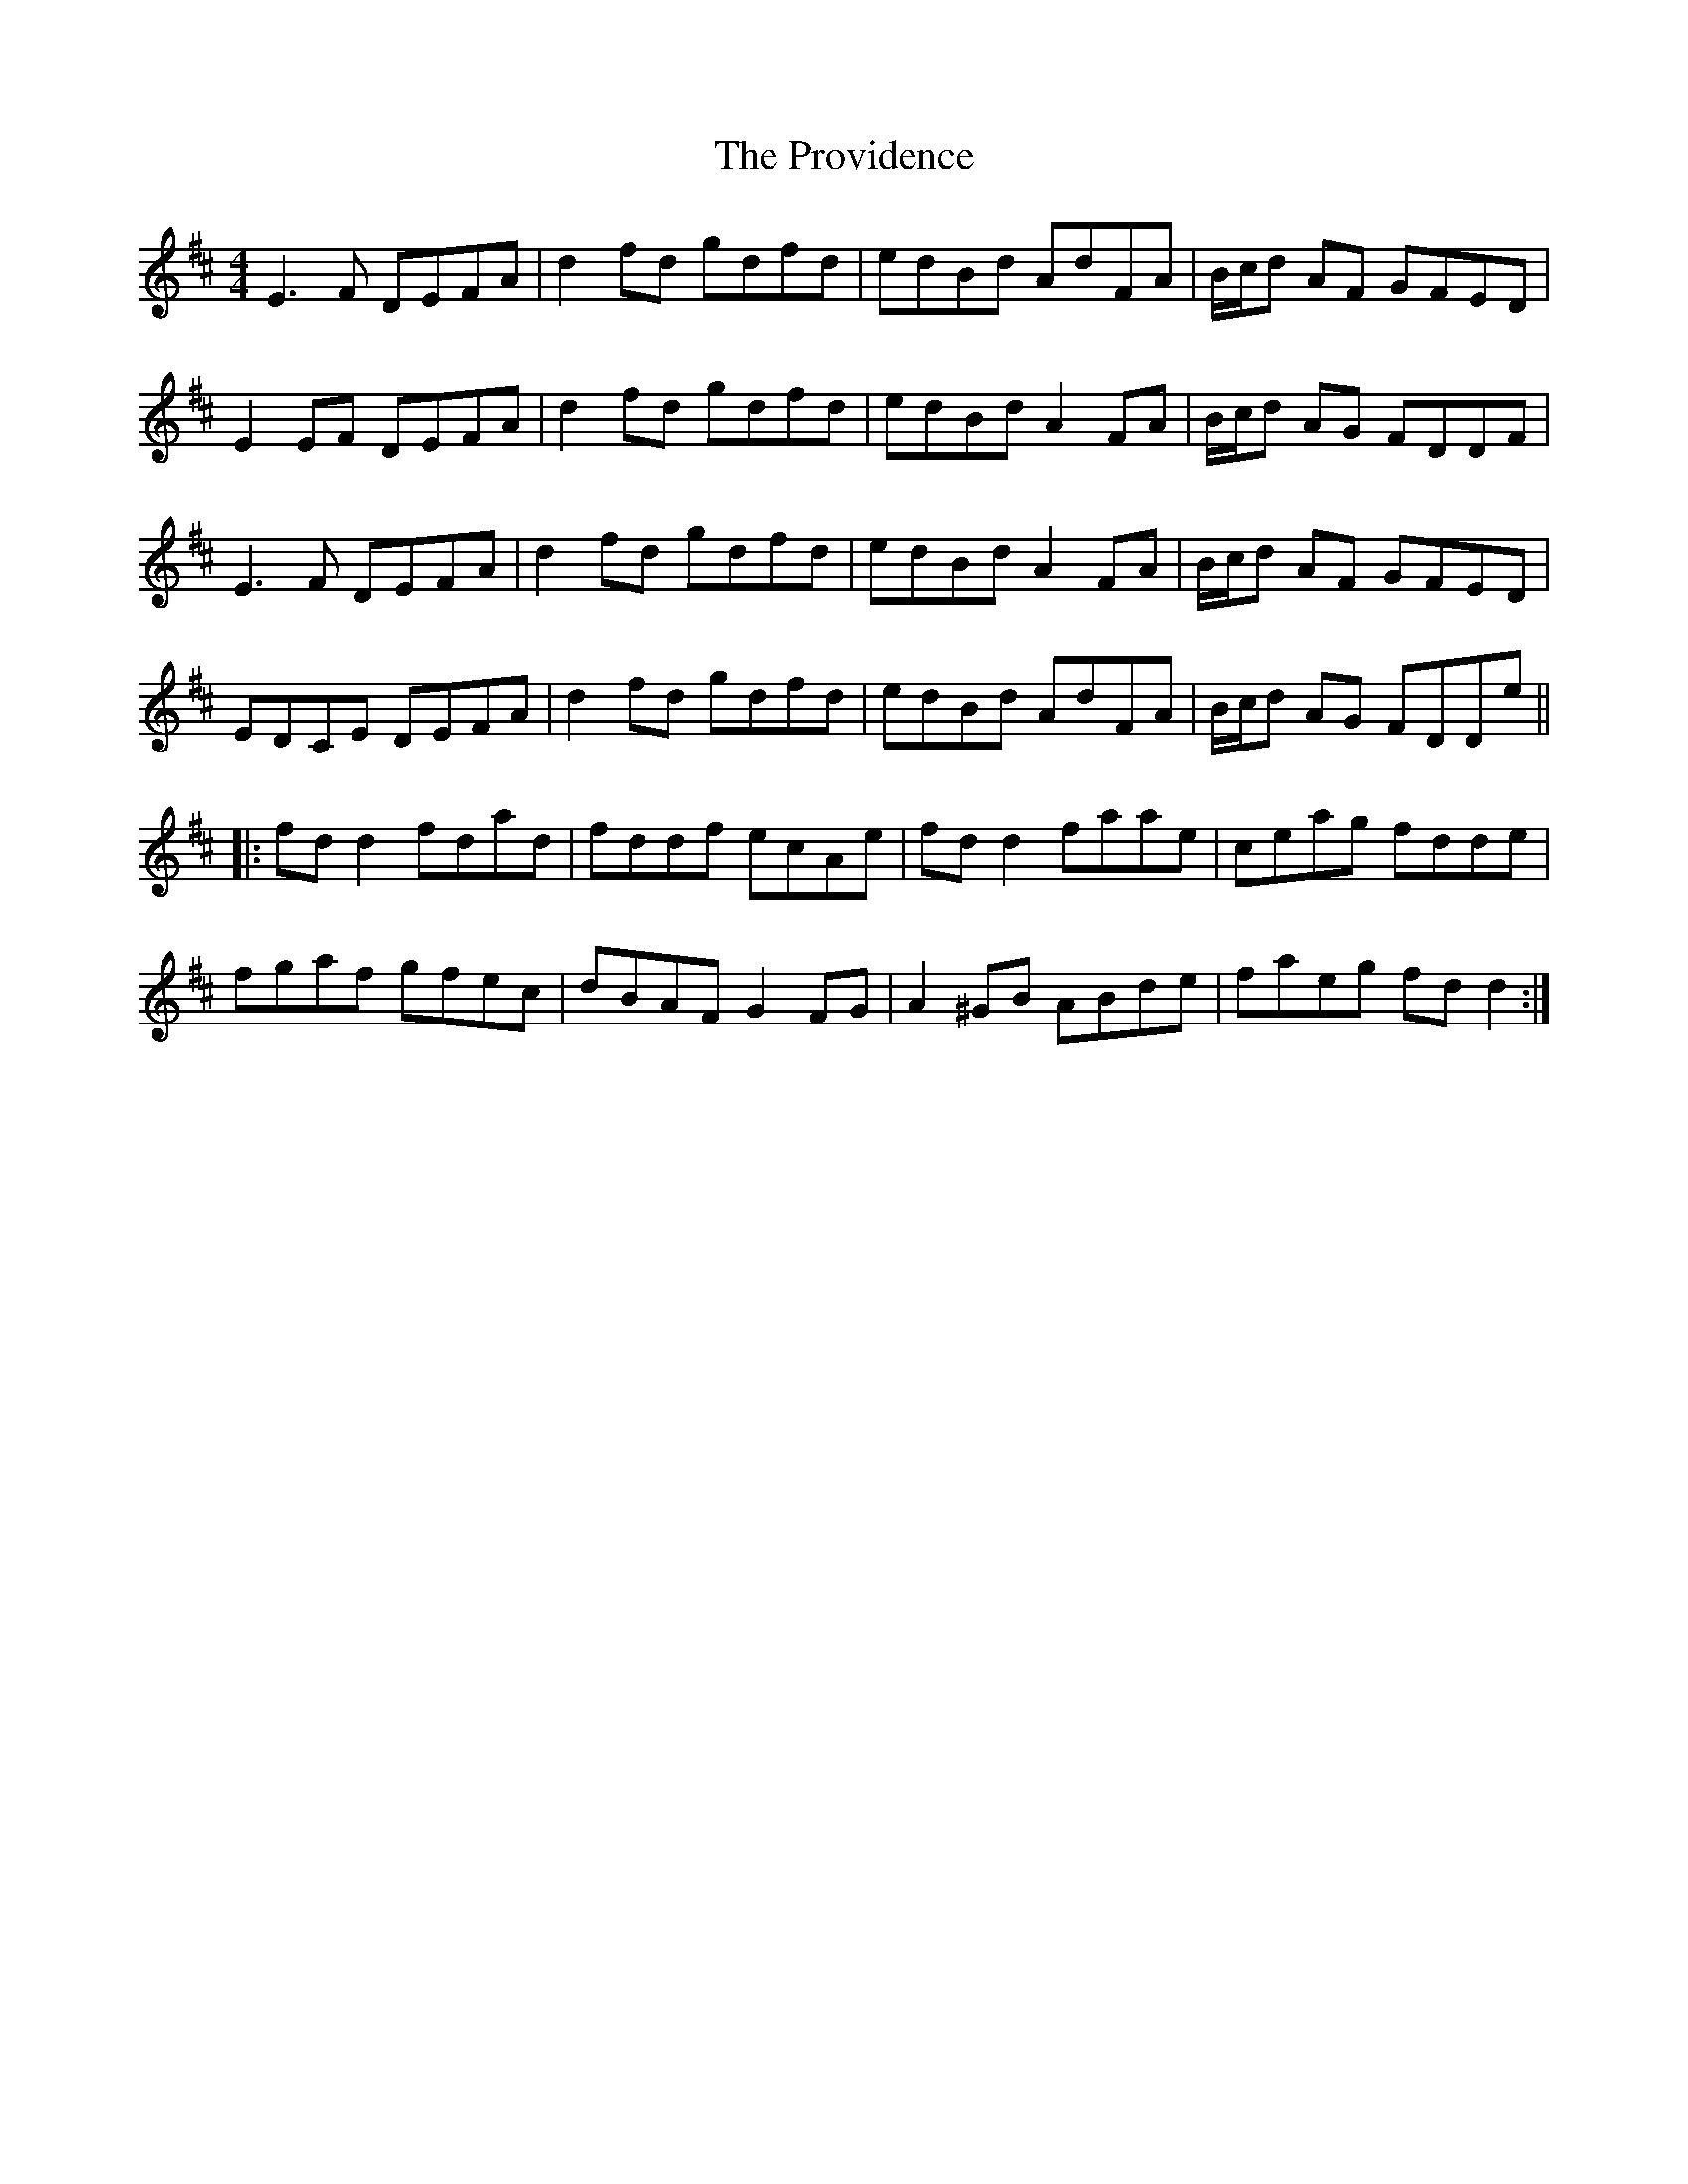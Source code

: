 X: 33210
T: Providence, The
R: reel
M: 4/4
K: Dmajor
E3 F DEFA|d2 fd gdfd|edBd AdFA|B/c/d AF GFED|
E2 EF DEFA|d2 fd gdfd|edBd A2 FA|B/c/d AG FDDF|
E3F DEFA|d2 fd gdfd|edBd A2 FA|B/c/d AF GFED|
EDCE DEFA|d2 fd gdfd|edBd AdFA|B/c/d AG FDDe||
|:fd d2 fdad|fddf ecAe|fd d2 faae|ceag fdde|
fgaf gfec|dBAF G2FG|A2 ^GB ABde|faeg fd d2:|

